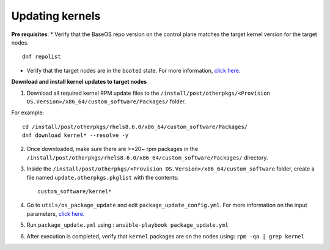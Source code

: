 Updating kernels
=================

**Pre requisites**:
* Verify that the BaseOS repo version on the control plane matches the target kernel version for the target nodes. ::

    dnf repolist

* Verify that the target nodes are in the ``booted`` state. For more information, `click here <../InstallingProvisionTool/ViewingDB.html>`_.

**Download and install kernel updates to target nodes**

1. Download all required kernel RPM update files to the ``/install/post/otherpkgs/<Provision OS.Version>/x86_64/custom_software/Packages/`` folder.

For example: ::

    cd /install/post/otherpkgs/rhels8.6.0/x86_64/custom_software/Packages/
    dnf download kernel* --resolve -y

2. Once downloaded, make sure there are >=20~ rpm packages in the ``/install/post/otherpkgs/rhels8.6.0/x86_64/custom_software/Packages/`` directory.
3. Inside the ``/install/post/otherpkgs/<Provision OS.Version>/x86_64/custom_software`` folder, create a file named ``update.otherpkgs.pkglist`` with the contents: ::

    custom_software/kernel*

4. Go to ``utils/os_package_update`` and edit ``package_update_config.yml``. For more information on the input parameters, `click here <../../Roles/Utils/OSPackageUpdate.html>`_.
5. Run ``package_update.yml`` using : ``ansible-playbook package_update.yml``
6. After execution is completed, verify that ``kernel`` packages are on the nodes using: ``rpm -qa | grep kernel``